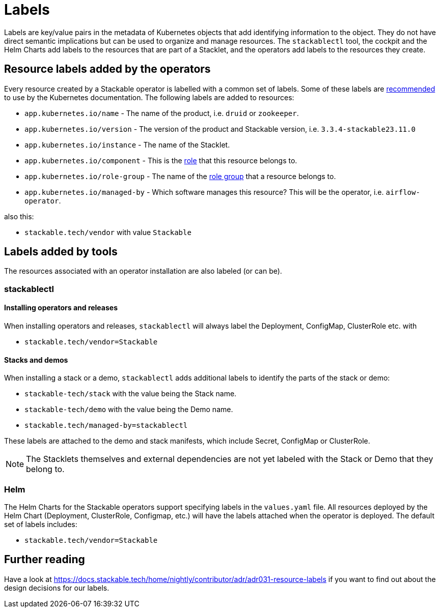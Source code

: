 = Labels

Labels are key/value pairs in the metadata of Kubernetes objects that add identifying information to the object.
They do not have direct semantic implications but can be used to organize and manage resources.
The `stackablectl` tool, the cockpit and the Helm Charts add labels to the resources that are part of a Stacklet, and the operators add labels to the resources they create.

== Resource labels added by the operators

Every resource created by a Stackable operator is labelled with a common set of labels.
Some of these labels are https://kubernetes.io/docs/concepts/overview/working-with-objects/common-labels/[recommended] to use by the Kubernetes documentation.
The following labels are added to resources:

- `app.kubernetes.io/name` - The name of the product, i.e. `druid` or `zookeeper`.
- `app.kubernetes.io/version` - The version of the product and Stackable version, i.e. `3.3.4-stackable23.11.0`
- `app.kubernetes.io/instance` - The name of the Stacklet.
- `app.kubernetes.io/component` - This is the xref:concepts:roles-and-role-groups.adoc[role] that this resource belongs to.
- `app.kubernetes.io/role-group` - The name of the xref:concepts:roles-and-role-groups.adoc[role group] that a resource belongs to.
- `app.kubernetes.io/managed-by` - Which software manages this resource? This will be the operator, i.e. `airflow-operator`.

also this:

- `stackable.tech/vendor` with value `Stackable`

== Labels added by tools

The resources associated with an operator installation are also labeled (or can be).

=== stackablectl

==== Installing operators and releases

When installing operators and releases, `stackablectl` will always label the Deployment, ConfigMap, ClusterRole etc. with

* `stackable.tech/vendor=Stackable`

==== Stacks and demos

When installing a stack or a demo, `stackablectl` adds additional labels to identify the parts of the stack or demo:

* `stackable-tech/stack` with the value being the Stack name.
* `stackable-tech/demo` with the value being the Demo name.
* `stackable.tech/managed-by=stackablectl`

These labels are attached to the demo and stack manifests, which include Secret, ConfigMap or ClusterRole.

NOTE: The Stacklets themselves and external dependencies are not yet labeled with the Stack or Demo that they belong to.

=== Helm

The Helm Charts for the Stackable operators support specifying labels in the `values.yaml` file.
All resources deployed by the Helm Chart (Deployment, ClusterRole, Configmap, etc.) will have the labels attached when the operator is deployed.
The default set of labels includes:

* `stackable.tech/vendor=Stackable`

== Further reading

Have a look at https://docs.stackable.tech/home/nightly/contributor/adr/adr031-resource-labels[] if you want to find out about the design decisions for our labels.
